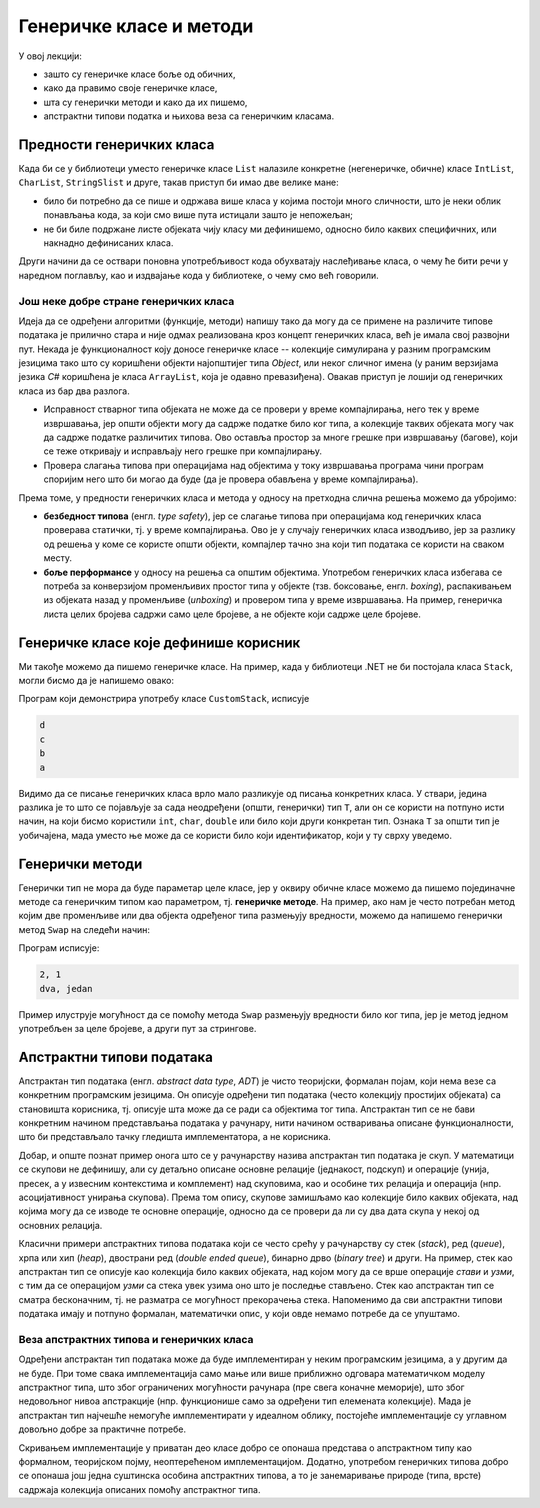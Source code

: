 Генеричке класе и методи
========================

У овој лекцији:

- зашто су генеричке класе боље од обичних, 
- како да правимо своје генеричке класе, 
- шта су генерички методи и како да их пишемо, 
- апстрактни типови податка и њихова веза са генеричким класама. 


Предности генеричких класа
--------------------------

Када би се у библиотеци уместо генеричке класе ``List`` налазиле конкретне (негенеричке, обичне) 
класе ``IntList``, ``CharList``, ``StringSlist`` и друге, такав приступ би имао две 
велике мане:

- било би потребно да се пише и одржава више класа у којима постоји много сличности, што је неки 
  облик понављања кода, за који смо више пута истицали зашто је непожељан;
- не би биле подржане листе објеката чију класу ми дефинишемо, односно било каквих специфичних, 
  или накнадно дефинисаних класа.


.. suggestionnote::

    Видимо да је велика предност генеричких класа у односу на обичне то, што **уз мање писања 
    кода** у коришћеној класи или класама, **добијамо више функционалности** као корисници тих 
    класа. 

    |

    На генеричке класе можемо да гледамо као на један начин повећавања **поновне 
    употребљивости** (енгл. `reusability`) једном написаног кода, без даљих измена тог кода. 

Други начини да се оствари поновна употребљивост кода обухватају наслеђивање класа, о чему ће 
бити речи у наредном поглављу, као и издвајање кода у библиотеке, о чему смо већ говорили.

Још неке добре стране генеричких класа
^^^^^^^^^^^^^^^^^^^^^^^^^^^^^^^^^^^^^^

Идеја да се одређени алгоритми (функције, методи) напишу тако да могу да се примене на 
различите типове података је прилично стара и није одмах реализована кроз концепт генеричких 
класа, већ је имала свој развојни пут. Некада је функционалност коју доносе генеричке класе -- 
колекције симулирана у разним програмским језицима тако што су коришћени објекти најопштијег 
типа `Object`, или неког сличног имена (у раним верзијама језика `C#` коришћена је класа 
``ArrayList``, која је одавно превазиђена). Овакав приступ је лошији од генеричких класа из 
бар два разлога.

- Исправност стварног типа објеката не може да се провери у време компајлирања, него 
  тек у време извршавања, јер општи објекти могу да садрже податке било ког типа, а колекције 
  таквих објеката могу чак да садрже податке различитих типова. Ово оставља простор за многе 
  грешке при извршавању (багове), који се теже откривају и исправљају него грешке при 
  компајлирању.
- Провера слагања типова при операцијама над објектима у току извршавања програма 
  чини програм споријим него што би могао да буде (да је провера обављена у време 
  компајлирања).

Према томе, у предности генеричких класа и метода у односу на претходна слична решења можемо да убројимо:

- **безбедност типова** (енгл. `type safety`), јер се слагање типова при операцијама код 
  генеричких класа проверава статички, тј. у време компајлирања. Ово је у случају генеричких 
  класа изводљиво, јер за разлику од решења у коме се користе општи објекти, компајлер тачно 
  зна који тип података се користи на сваком месту.
- **боље перформансе** у односу на решења са општим објектима. Употребом генеричких класа 
  избегава се потреба за конверзијом променљивих простог типа у објекте (тзв. боксовање, енгл. 
  `boxing`), распакивањем из објеката назад у променљиве (`unboxing`) и провером типа у време 
  извршавања. На пример, генеричка листа целих бројева садржи само целе бројеве, а не објекте 
  који садрже целе бројеве. 


Генеричке класе које дефинише корисник
--------------------------------------

Ми такође можемо да пишемо генеричке класе. На пример, када у библиотеци .NET не би 
постојала класа ``Stack``, могли бисмо да је напишемо овако:

.. activecode:: stek_t
    :passivecode: true
    :includesrc: src/primeri/gereric_stek.cs

Програм који демонстрира употребу класе ``CustomStack``, исписује

.. code::

    d
    c
    b
    a

Видимо да се писање генеричких класа врло мало разликује од писања конкретних класа. У ствари, 
једина разлика је то што се појављује за сада неодређени (општи, генерички) тип ``T``, али он 
се користи на потпуно исти начин, на који бисмо користили ``int``, ``char``, ``double`` или било 
који други конкретан тип. Ознака ``T`` за општи тип је уобичајена, мада уместо ње може да се 
користи било који идентификатор, који у ту сврху уведемо. 

Генерички методи
----------------

Генерички тип не мора да буде параметар целе класе, јер у оквиру обичне класе можемо да пишемо 
појединачне методе са генеричким типом као параметром, тј. **генеричке методе**. На пример, ако 
нам је често потребан метод којим две променљиве или два објекта одређеног типа размењују 
вредности, можемо да напишемо генерички метод ``Swap`` на следећи начин:

.. activecode:: generic_swap
    :passivecode: true
    :includesrc: src/primeri/generic_swap.cs
    

Програм исписује:

.. code::

    2, 1
    dva, jedan

Пример илуструје могућност да се помоћу метода ``Swap`` размењују вредности било ког типа, јер је 
метод једном употребљен за целе бројеве, а други пут за стрингове. 

Апстрактни типови података
--------------------------

Апстрактан тип података (енгл. `abstract data type`, `ADT`) је чисто теоријски, формалан појам, 
који нема везе са конкретним програмским језицима. Он описује одређени тип података (често 
колекцију простијих објеката) са становишта корисника, тј. описује шта може да се ради са 
објектима тог типа. Апстрактан тип се не бави конкретним начином представљања података у 
рачунару, нити начином остваривања описане функционалности, што би представљало тачку гледишта 
имплементатора, а не корисника.

Добар, и опште познат пример онога што се у рачунарству назива апстрактан тип података је скуп. У 
математици се скупови не дефинишу, али су детаљно описане основне релације (једнакост, подскуп) и 
операције (унија, пресек, а у извесним контекстима и комплемент) над скуповима, као и особине тих 
релација и операција (нпр. асоцијативност унирања скупова). Према том опису, скупове замишљамо као 
колекције било каквих објеката, над којима могу да се изводе те основне операције, односно да се 
провери да ли су два дата скупа у некој од основних релација.

Класични примери апстрактних типова података који се често срећу у рачунарству су стек (`stack`), 
ред (`queue`), хрпа или хип (`heap`), двострани ред (`double ended queue`), бинарно дрво (`binary 
tree`) и други. 
На пример, стек као апстрактан тип се описује као колекција било каквих објеката, над којом могу 
да се врше операције `стави` и `узми`, с тим да се операцијом `узми` са стека увек узима оно што 
је последње стављено. Стек као апстрактан тип се сматра бесконачним, тј. не разматра се могућност 
прекорачења стека. Напоменимо да сви апстрактни типови података имају и потпуно формалан, 
математички опис, у који овде немамо потребе да се упуштамо. 

Веза апстрактних типова и генеричких класа
^^^^^^^^^^^^^^^^^^^^^^^^^^^^^^^^^^^^^^^^^^

Одређени апстрактан тип података може да буде имплементиран у неким програмским језицима, а у 
другим да не буде. При томе свака имплементација само мање или више приближно одговара математичком 
моделу апстрактног типа, што због ограничених могућности рачунара (пре свега коначне меморије), што 
због недовољног нивоа апстракције (нпр. функционише само за одређени тип елемената колекције). Мада 
је апстрактан тип најчешће немогуће имплементирати у идеалном облику, постојеће имплементације су 
углавном довољно добре за практичне потребе. 

.. suggestionnote::

    Пошто се код апстрактних типова података који представљају колекције (скуп, стек итд.) не 
    прецизира тип елемената колекције, генеричке класе се појављују као погодно и моћно средство 
    за имплементацију апстрактних типова података. 

Скривањем имплементације у приватан део класе добро се опонаша представа о апстрактном типу као 
формалном, теоријском појму, неоптерећеном имплементацијом. Додатно, употребом генеричких типова 
добро се опонаша још једна суштинска особина апстрактних типова, а то је занемаривање природе 
(типа, врсте) садржаја колекција описаних помоћу апстрактног типа.
